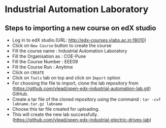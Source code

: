 * Industrial Automation Laboratory
** Steps to importing a new course on edX studio
- Log in to edX studio.(URL: http://edx-courses.vlabs.ac.in:18010)
- Click on =New Course= button to create the course
- Fill the course name : Industrial Automation Laboratory
- Fill the Organisation as : COE-Pune
- Fill the Course Number : EEE09
- Fill the Course Run : Anytime
- Click on =CREATE=
- Click on =Tools= tab on top and click on =Import= option
- For choosing the file to import, clone the lab repository from (https://github.com/vlead/open-edx-industrial-automation-lab.git)
  GitHub.
- Create a tar file of the cloned repository using the command : =tar -cvf labname.tar.gz labname= 
- Choose this tar file created for uploading.
- This will create the new lab successfully.   (https://github.com/vlead/open-edx-industrial-electric-drives-lab)
